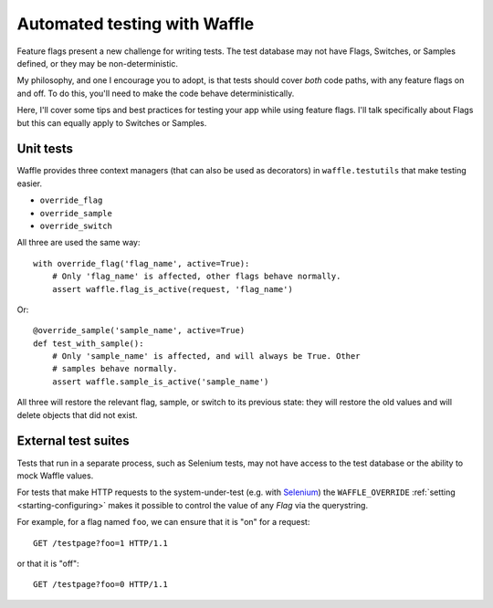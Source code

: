 .. _testing-automated:

=============================
Automated testing with Waffle
=============================

Feature flags present a new challenge for writing tests. The test
database may not have Flags, Switches, or Samples defined, or they may
be non-deterministic.

My philosophy, and one I encourage you to adopt, is that tests should
cover *both* code paths, with any feature flags on and off. To do
this, you'll need to make the code behave deterministically.

Here, I'll cover some tips and best practices for testing your app
while using feature flags. I'll talk specifically about Flags but this
can equally apply to Switches or Samples.


Unit tests
==========

Waffle provides three context managers (that can also be used as
decorators) in ``waffle.testutils`` that make testing easier.

- ``override_flag``
- ``override_sample``
- ``override_switch``

All three are used the same way::

    with override_flag('flag_name', active=True):
        # Only 'flag_name' is affected, other flags behave normally.
        assert waffle.flag_is_active(request, 'flag_name')

Or::

    @override_sample('sample_name', active=True)
    def test_with_sample():
        # Only 'sample_name' is affected, and will always be True. Other
        # samples behave normally.
        assert waffle.sample_is_active('sample_name')

All three will restore the relevant flag, sample, or switch to its
previous state: they will restore the old values and will delete objects
that did not exist.


External test suites
====================

Tests that run in a separate process, such as Selenium tests, may not
have access to the test database or the ability to mock Waffle values.

For tests that make HTTP requests to the system-under-test (e.g. with
Selenium_) the ``WAFFLE_OVERRIDE`` :ref:`setting <starting-configuring>`
makes it possible to control the value of any *Flag* via the querystring.

.. highlight:: http

For example, for a flag named ``foo``, we can ensure that it is "on" for
a request::

    GET /testpage?foo=1 HTTP/1.1

or that it is "off"::

    GET /testpage?foo=0 HTTP/1.1


.. _mock: http://pypi.python.org/pypi/mock/
.. _fudge: http://farmdev.com/projects/fudge/
.. _Selenium: http://www.seleniumhq.org/
